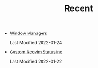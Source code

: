 #+TITLE: Recent

- [[file:window-managers.org][Window Managers]]
  #+begin_article-info
  #+begin_date
  Last Modified 2022-01-24
  #+end_date
  #+end_article-info
- [[file:custom-nvim-statusline.org][Custom Neovim Statusline]]
  #+begin_article-info
  #+begin_date
  Last Modified 2022-01-22
  #+end_date
  #+end_article-info